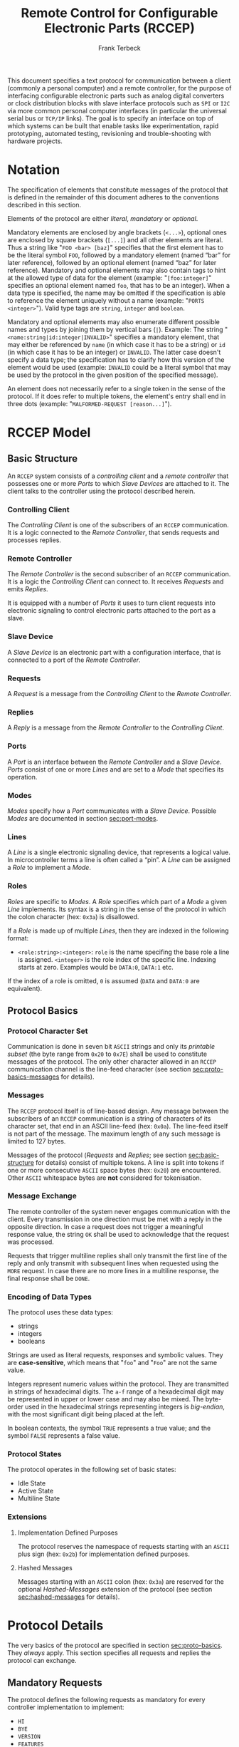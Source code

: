 #+TITLE: Remote Control for Configurable Electronic Parts (RCCEP)
#+AUTHOR: Frank Terbeck
#+EMAIL: ft@bewatermyfriend.org
#+OPTIONS: num:t toc:nil
#+ATTR_ASCII: :width 79

#+LATEX: \vspace{6cm}

#+BEGIN_ABSTRACT

This document specifies a text protocol for communication between a client
(commonly a personal computer) and a remote controller, for the purpose of
interfacing configurable electronic parts such as analog digital converters or
clock distribution blocks with slave interface protocols such as ~SPI~ or ~I2C~
via more common personal computer interfaces (in particular the universal
serial bus or ~TCP/IP~ links). The goal is to specify an interface on top of
which systems can be built that enable tasks like experimentation, rapid
prototyping, automated testing, revisioning and trouble-shooting with hardware
projects.

#+END_ABSTRACT

#+ASCII:

#+ASCII:

#+ASCII:

#+LATEX: \newpage

#+TOC: headlines 3

#+LATEX: \newpage

* Notation <<sec:notation>>

  The specification of elements that constitute messages of the protocol that
  is defined in the remainder of this document adheres to the conventions
  described in this section.

  Elements of the protocol are either /literal/, /mandatory/ or /optional/.

  Mandatory elements are enclosed by angle brackets (~<...>~), optional ones
  are enclosed by square brackets (~[...]~) and all other elements are literal.
  Thus a string like "~FOO <bar> [baz]~" specifies that the first element has
  to be the literal symbol ~FOO~, followed by a mandatory element (named “bar”
  for later reference), followed by an optional element (named “baz” for later
  reference). Mandatory and optional elements may also contain tags to hint at
  the allowed type of data for the element (example: "~[foo:integer]~"
  specifies an optional element named ~foo~, that has to be an integer). When a
  data type is specified, the name may be omitted if the specification is able
  to reference the element uniquely without a name (example:
  "~PORTS <integer>~"). Valid type tags are ~string~, ~integer~ and ~boolean~.

  Mandatory and optional elements may also enumerate different possible names
  and types by joining them by vertical bars (~|~). Example: The string
  "~<name:string|id:integer|INVALID>~" specifies a mandatory element, that may
  either be referenced by ~name~ (in which case it has to be a string) or ~id~
  (in which case it has to be an integer) or ~INVALID~. The latter case doesn't
  specify a data type; the specification has to clarify how this version of the
  element would be used (example: ~INVALID~ could be a literal symbol that may
  be used by the protocol in the given position of the specified message).

  An element does not necessarily refer to a single token in the sense of the
  protocol. If it does refer to multiple tokens, the element's entry shall end
  in three dots (example: "~MALFORMED-REQUEST [reason...]~").

#+LATEX: \newpage

* RCCEP Model

** Basic Structure <<sec:basic-structure>>

   An ~RCCEP~ system consists of a /controlling client/ and a /remote
   controller/ that possesses one or more /Ports/ to which /Slave Devices/ are
   attached to it. The client talks to the controller using the protocol
   described herein.

*** Controlling Client

    The /Controlling Client/ is one of the subscribers of an ~RCCEP~
    communication. It is a logic connected to the /Remote Controller/, that
    sends requests and processes replies.

*** Remote Controller

    The /Remote Controller/ is the second subscriber of an ~RCCEP~
    communication. It is a logic the /Controlling Client/ can connect to. It
    receives /Requests/ and emits /Replies/.

    It is equipped with a number of /Ports/ it uses to turn client requests
    into electronic signaling to control electronic parts attached to the port
    as a slave.

*** Slave Device

    A /Slave Device/ is an electronic part with a configuration interface, that
    is connected to a port of the /Remote Controller/.

*** Requests

    A /Request/ is a message from the /Controlling Client/ to the /Remote
    Controller/.

*** Replies

    A /Reply/ is a message from the /Remote Controller/ to the /Controlling
    Client/.

*** Ports

    A /Port/ is an interface between the /Remote Controller/ and a /Slave
    Device/. /Ports/ consist of one or more /Lines/ and are set to a /Mode/
    that specifies its operation.

*** Modes

    /Modes/ specify how a /Port/ communicates with a /Slave Device/. Possible
    /Modes/ are documented in section [[sec:port-modes]].

*** Lines

    A /Line/ is a single electronic signaling device, that represents a logical
    value. In microcontroller terms a line is often called a “pin”. A /Line/
    can be assigned a /Role/ to implement a /Mode/.

*** Roles <<sec:rccep-roles>>

    /Roles/ are specific to /Modes/. A /Role/ specifies which part of a /Mode/
    a given /Line/ implements. Its syntax is a string in the sense of the
    protocol in which the colon character (hex: ~0x3a~) is disallowed.

    If a /Role/ is made up of multiple /Lines/, then they are indexed in the
    following format:

      - ~<role:string>:<integer>~: ~role~ is the name specifing the base role a
        line is assigned. ~<integer>~ is the role index of the specific line.
        Indexing starts at zero. Examples would be ~DATA:0~, ~DATA:1~ etc.

    If the index of a role is omitted, ~0~ is assumed (~DATA~ and ~DATA:0~ are
    equivalent).

** Protocol Basics <<sec:proto-basics>>

*** Protocol Character Set

    Communication is done in seven bit ~ASCII~ strings and only its /printable
    subset/ (the byte range from ~0x20~ to ~0x7E~) shall be used to constitute
    messages of the protocol. The only other character allowed in an ~RCCEP~
    communication channel is the line-feed character (see section
    [[sec:proto-basics-messages]] for details).

*** Messages <<sec:proto-basics-messages>>

    The ~RCCEP~ protocol itself is of line-based design. Any message between
    the subscribers of an ~RCCEP~ communication is a string of characters of
    its character set, that end in an ASCII line-feed (hex: ~0x0a~). The
    line-feed itself is not part of the message. The maximum length of any such
    message is limited to 127 bytes.

    Messages of the protocol (/Requests/ and /Replies/; see section
    [[sec:basic-structure]] for details) consist of multiple tokens. A line is
    split into tokens if one or more consecutive ~ASCII~ space bytes (hex:
    ~0x20~) are encountered. Other ~ASCII~ whitespace bytes are *not*
    considered for tokenisation.

*** Message Exchange

    The remote controller of the system never engages communication with the
    client. Every transmission in one direction must be met with a reply in the
    opposite direction. In case a request does not trigger a meaningful
    response value, the string ~OK~ shall be used to acknowledge that the
    request was processed.

    Requests that trigger multiline replies shall only transmit the first line
    of the reply and only transmit with subsequent lines when requested using
    the ~MORE~ request. In case there are no more lines in a multiline
    response, the final response shall be ~DONE~.

*** Encoding of Data Types

    The protocol uses these data types:

     - strings
     - integers
     - booleans

     Strings are used as literal requests, responses and symbolic values. They
     are *case-sensitive*, which means that "~foo~" and "~Foo~" are not the
     same value.

     Integers represent numeric values within the protocol. They are
     transmitted in strings of hexadecimal digits. The ~a-f~ range of a
     hexadecimal digit may be represented in upper or lower case and may also
     be mixed. The byte-order used in the hexadecimal strings representing
     integers is /big-endian/, with the most significant digit being placed at
     the left.

     In boolean contexts, the symbol ~TRUE~ represents a true value; and the
     symbol ~FALSE~ represents a false value.

#+LATEX: \newpage

*** Protocol States

    The protocol operates in the following set of basic states:

     - Idle State
     - Active State
     - Multiline State

*** Extensions

**** Implementation Defined Purposes

    The protocol reserves the namespace of requests starting with an ~ASCII~
    plus sign (hex: ~0x2b~) for implementation defined purposes.

**** Hashed Messages

    Messages starting with an ~ASCII~ colon (hex: ~0x3a~) are reserved for the
    optional /Hashed-Messages/ extension of the protocol (see section
    [[sec:hashed-messages]] for details).

* Protocol Details

  The very basics of the protocol are specified in section [[sec:proto-basics]].
  They /always/ apply. This section specifies all requests and replies the
  protocol can exchange.

** Mandatory Requests

   The protocol defines the following requests as mandatory for every
   controller implementation to implement:

     - ~HI~
     - ~BYE~
     - ~VERSION~
     - ~FEATURES~
     - ~TRANSMIT~

   All other requests are optional. A list of optional features a remote
   controller implements can be queried using the ~FEATURES~ request.

** Types of Replies

   These are the generic replies of the protocol:

     - "~OK~": This reply is used whenever a request does not prompt another more
       meaningful reply.

     - "~WTF [reason...]~": Used if a request could not be carried out. The
       reason the request was rejected may be returned as the remaining tokens
       of the reply's line. Returning a reason is optional.

     - "~MALFORMED-REQUEST [reason...]~": Used in case the last request could
       not be processed. The reply may provide a reason as th rest of the
       reply's tokens. Returning the reason is optional.

     - "~BROKEN-VALUE [value]~": Used if an unexpected value was encountered. The
       broken value may be retured as the second token of the reply's line.
       Returning the offending value is optional.

     - "~VALUE-OUT-OF-RANGE [value]~": Used if a numeric value was encountered,
       but its value does not fall into the valid range for the request in
       question. The invalid value may be retured as the second token of the
       reply's line. Returning the offending value is optional.

     - "~DONE~": Used as the final reply at the end of a multiline reply.

   Other replies are request-dependent. Their format is documented with the
   specific request.

** Idle State

   Idle State is the state the remote controller is in directly after boot.

*** HI Request

    This request takes no argument.

    The ~HI~ request puts the remote controller into /Active State/. The reply
    to this request shall be:

      - "~Hi there, stranger.~"

** Active State

   The /Active State/ is the remote controller's most basic state during
   operation. All controlling requests will be processed in this state.

*** ADDRESS Request

    The ~ADDRESS~ request takes one non-optional argument. The request is used
    to handle slave addressing with protocols, that employ explicit addressing
    schemes. The actual effect of the request is dependent of the mode the
    given port is set to. Modes that use in-band addressing may choose to
    ignore ~ADDRESS~ requests altogether. See section [[sec:port-modes]] for
    details.

*** BYE Request

    This request takes no argument.

    This reply puts the remote controller back into /Idle State/. The remote
    controller's reply to this request shall be:

      - "~Have a nice day.~"

*** FEATURES Request

    This request takes no argument.

    The ~FEATURES~ request returns a multiline reply. Each line names one
    optional protocol feature the remote controller implements.

*** FOCUS Request

    The ~FOCUS~ request takes one non-optional argument: The index of the port
    to focus. Focussing a port means that subsequent data transmissions are
    carried out by using the specified port.

    Default focus is implementation defined.

*** HASHED Request

    This request takes one optional boolean argument.

    The ~HASHED~ request enables or disables the Hashed-Messages extension (see
    section [[sec:hashed-messages]] for details). The boolean argument to the
    request decides whether or not the extension is enabled by the request. A
    true value enables the extension; conversely, a false value disables it.
    The reply to the request depends on the value of that argument as well:

      - ~TRUE~: ~:e0aa021e21dddbd6d8cecec71e9cf564:OK~
      - ~FALSE~: ~OK~

    This is true independently of the active state of the extension.

    If called without argument, the controller will return either ~TRUE~ or
    ~FALSE~ depending on whether or not the extension is currently active in
    the controller.

*** INIT Request

    The ~INIT~ request takes one non-optional argument: The index of the port
    to initialise. This request is required initially for configurable ports
    and then after any changes with the port's properties.

*** LINES Request

    The ~LINES~ request takes one non-optional argument: In index if the port
    to query information about.

    This request returns a multiline reply. Each line shows to which role the
    line of a given index assigned to:

      - "~<index:integer> <role:string> [FIXED]~"

    Roles are specific to modes (see section [[sec:port-modes]]). The default role
    assignment of a port is implementation defined. If ~FIXED~ is specified,
    the role assignment of that line cannot be changed.

*** LINE Request

    The ~LINE~ request takes three non-optional arguments:

      - "~LINE <port:integer> <line:integer> <role:string>~"

    ~port~ specifies the index of the port to configure. ~line~ specifies the
    index of the line within the port to configure. ~<role>~ describes the role
    within the active mode the line is to be set to. Roles are specific to
    modes (see section [[sec:port-modes]]). The general syntax of a role string is
    specified in section [[sec:rccep-roles]].

*** MODES Request

    This request takes no argument. The ~MODES~ request returns a multiline
    reply. Each line names one mode the remote controller implements. Possible
    modes are documented in section [[sec:port-modes]].

*** PORTS Request

    This request takes no argument.

    The ~PORTS~ request returns a multiline reply. The lines shall contain the
    following:

      - "~PORTS <integer>~": Where ~<integer>~ indicates the number of ports
        available on the remote controller.

      - "~FOCUS <integer|NONE>~": Where ~<integer>~ indicates the currently
        focused port. If no port is currently focused, the string ~NONE~ is
        returned.

*** PORT Request

    The ~PORT~ request takes one non-optional argument: The index of the port to
    query information about.

    This request returns a multiline reply. The lines contain key-value pairs
    of properties for the port in question. These are the generic properties
    that may be returned:

      - "~LINES <integer> [FIXED]~": ~<integer>~ defines the number of lines
        the port has access to.

      - "~MODE <mode:string> [FIXED]~": Indicates the ~mode~ the port is
        currently running in.

      - "~RATE <integer> [FIXED]~": Indicates the symbol-rate with which the
        port operates. A value of zero indicates an implementation-defined
        default symbol-rate.

    All properties that return a ~FIXED~ as their third and final token are
    read-only values.

    The request may return other mode-specific properties (see section
    [[secport-modes]]).

*** SET Request

    The ~SET~ request takes three non-optional arguments:

      - "~SET <port:integer> <key:string> <value>~"

    ~port~ is the index of the port to configure. ~key~ is the property's name
    to set. ~value~ is the new value for the property.

    Non-mode-specific parameters that the ~SET~ request is able to modify
    (unless marked as ~FIXED~):

      - ~MODE~: Sets the port's mode of operation to ~value~.

*** TRANSMIT Request

    The ~TRANSMIT~ request takes one non-optional argument: The value to
    transmit to the currently focused port. The value has to be an integer. In
    case the given integer is larger than the frame-length configured for the
    port's current mode, it is truncated to that size. In case it is smaller,
    the value is padded with zeros towards the most-significant bit.

    The request returns an integer, which contains a possible reply from the
    attached slave device. If no meaningful reply is received, the return value
    shall be set to ~0~.

*** VERSION Request

    This request takes no argument.

    This request returns the protocol version the remote controller implements.
    The reply shall be formatted like this:

      - "~VERSION <integer> <integer> <integer>~"

    Where the three integers describe major, minor and micro version of the
    implemented protocol in the order specified (see section [[sec:version-number]]
    for details).

** Multiline State

   Whenever a request specifies to return a multiline reply, this mode is
   entered. The format of the actual lines is specific to the request and is
   specified alongside it. The request's initial reply will be the first line
   of the multiline reply. Subsequent replies must be requested using the
   ~MORE~ request.

*** MORE Request

    This request takes no argument.

    This request causes the next line of a multiline reply to be returned. When
    there are no more replies left in a multiline reply, the request will
    return a ~DONE~ reply and the remote controller will return to its previous
    state.

* Port Modes <<sec:port-modes>>

** SPI

*** SPI Specific Properties

    What follows is a list of properties the ~PORT~ request may return with
    ports configured for ~SPI~ mode.

      - ~FRAME-LENGTH <int>~: Indicates the number of bits that are used per
        transmission.

      - ~CS-LINES <int>~: Indicates the number of chip-select lines the port
        offers.

      - ~CS-POLARITY <ACTIVE-HIGH|ACTIVE-LOW>~: Use of either of the listed
        symbols indicates whether the chip-select lines operate as ~ACTIVE-HIGH~
        or ~ACTIVE-LOW~ pins.

      - ~CLK-POLARITY <RISING-EDGE|FALLING-EDGE>~: Indicates whether the clock
        line triggers data transfer on its rising (~RISING-EDGE~) or its
        falling edge (~FALLING-EDGE~).

      - ~CLK-PHASE-DELAY <boolean>~: A true value indicates that phase delay is
        used on the clock line. Otherwise a false value indicates that it is
        not used.

      - ~BIT-ORDER <MSB-FIRST|LSB-FIRST>~: Indicates whether serial data
        transmission is done starting at the most-significant bit (~MSB-FIRST~)
        or at the least-significant bit (~LSB-FIRST~).

*** SPI Line Roles

    - ~CLK~: Clock signal of the ~SPI~ bus

    - ~CS~: Chip-Select; this may be a multi-line role.

    - ~MOSI~: Master-Out-Slave-In, the unidirectional ~SPI~ line from master to
      slave.

    - ~MISO~: Master-In-Slave-Out, the unidirectional ~SPI~ line from slave to
      master.

*** SPI Addressing

    The ~ADDRESS~ request with the ~SPI~ protocol controls the state of an
    ~SPI~ port's chip-select lines for the following data transmissions. The
    request's argument is interpreted as a bit-mask representing the intended
    values of all chip-select lines. The lines are mapped to the bit-mask in
    order of their index with ~CS:0~ being mapped to the least significant bit
    of the address.

    Default ~SPI~ chip-select addressing is implementation dependent.

* Hashed-Messages Extension <<sec:hashed-messages>>

  The Hashed-Messages extension changes the usual layout of messages, that are
  exchanged between the subscribers of the protocol in a way that the original
  messages (~ORIGMSG~) are prefixed by two ~ASCII~ colons (hex: ~0x3a~) in
  between of which the ~MD5~ sum of the original message is contained:

    - ~:md5(ORIGMSG):ORIGMSG~

  An ~MD5~ sum (as defined by ~RFC-1321~) is a 128-bit fingerprint of a
  message. In the Hashed-Messages extension these 128 Bits are encoded as 32
  hexadecimal digits (the format is the same as with the integer encoding of
  the protocol as described in section [[sec:proto-basics]]; *leading zeros may not
  be left out*, however).

  The maximum length of the original message (as described in section
  [[sec:proto-basics]]) is not changed by the extension. That means, that messages
  that adhere to the extension may be a maximum of 161 (= 2 + 32 + 127)
  characters long. The ~HI~ and ~BYE~ requests do not produce ~MD5~-prefixed
  replies.

  The extension can be enabled, disabled and its state within the controller
  can be queried by the ~HASHED~ request.

* Version <<sec:version-number>>

    - Current status of the specification: *Draft*

  This document specifies version 2.0.0 of the protocol. The ~VERSION~ request
  would therefore cause a "~VERSION 2 0 0~" reply with remote controllers, that
  implement this version of the protocol. In detail that means:

    - Major Version: *2*
    - Minor Version: *0*
    - Micro Version: *0*

** Major Version Number

   A mismatch in the major version number indicates differences in the
   protocol's basics as described in section [[sec:proto-basics]].

** Minor Version Number

   Changes in the minor version number indicate changes in previously existing
   features or the list of mandatory implemented features.

** Micro Version Number

   Changes in the micro version number indicate the addition of new optional
   features within the protocol or changes in the specification that do not
   require changes in the protocols in the implementation.

   For best interoperability, the client-side's protocol version and the remote
   controller's protocol version should match in all three parts of the version
   number.

** Version History

   There is no version history at this point.

** Major Version Numer One

   The protocol's major version number starts at version "~2~" in this
   specification. The reason for that is that version "~1~" was a previous
   protocol, that was never specified. That version used in connection with an
   a lot more device-specific logic in the remote controller.

   In order to make the protocol more generic and to reduce the complexity of
   the remote controller's firmware, any device-specific operation was shifted
   onto the controlling client.

   The basic operation of that historic version was quite similar to that of
   version number two, but the shift in the operational paradigm made it
   impossible to keep the new protocol backwards compatible in any way. Thus,
   this specification starts out at major version number "~2~".

#+LATEX: \newpage

* Full Copyright Statement

   Copyright © 2013-2014 ~Frank Terbeck <ft@bewatermyfriend.org>~.
   All Rights Reserved.

   This document and translations of it may be copied and furnished to
   others, and derivative works that comment on or otherwise explain it
   or assist in its implementation may be prepared, copied, published
   and distributed, in whole or in part, without restriction of any
   kind, provided that the above copyright notice and this paragraph are
   included on all such copies and derivative works.  However, this
   document itself may not be modified in any way, such as by removing
   the copyright notice.

   The limited permissions granted above are perpetual and will not be
   revoked by the authors or their successors or assigns.

   This document and the information contained herein is provided on
   an “AS IS” basis and THE AUTHORS DISCLAIM ALL WARRANTIES, EXPRESS
   OR IMPLIED, INCLUDING BUT NOT LIMITED TO ANY WARRANTY THAT THE USE
   OF THE INFORMATION HEREIN WILL NOT INFRINGE ANY RIGHTS OR ANY
   IMPLIED WARRANTIES OF MERCHANTABILITY OR FITNESS FOR A PARTICULAR
   PURPOSE.
